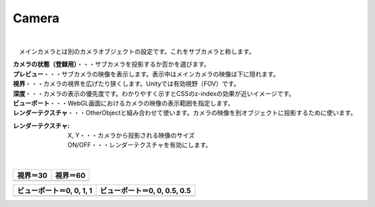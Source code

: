 .. index:: Camera（プロパティ）

####################################
Camera
####################################



.. image:: ../img/prop_camera_1.png
    :align: center

|

　メインカメラとは別のカメラオブジェクトの設定です。これをサブカメラと称します。


| **カメラの状態（登録用）**・・・サブカメラを投影するか否かを選びます。
| **プレビュー**・・・サブカメラの映像を表示します。表示中はメインカメラの映像は下に隠れます。
| **視界**・・・カメラの視界を広げたり狭くします。Unityでは有効視野（FOV）です。
| **深度**・・・カメラの表示の優先度です。わかりやすく示すとCSSのz-indexの効果が近いイメージです。
| **ビューポート**・・・WebGL画面におけるカメラの映像の表示範囲を指定します。
| **レンダーテクスチャ**・・・OtherObjectと組み合わせて使います。カメラの映像を別オブジェクトに投影するために使います。

:レンダーテクスチャ:
    | X, Y・・・カメラから投影される映像のサイズ
    | ON/OFF・・・レンダーテクスチャを有効にします。


|

.. |shikai30| image:: ../img/prop_camera_2.png
.. |shikai60| image:: ../img/prop_camera_3.png
.. |vp0011| image:: ../img/prop_camera_4.png
.. |vp0055| image:: ../img/prop_camera_5.png

.. list-table::
    :header-rows: 1

    * - 視界＝30
      - 視界＝60
    * - |shikai30|
      - |shikai60|

.. list-table::
    :header-rows: 1

    * - ビューポート＝0, 0, 1, 1
      - ビューポート＝0, 0, 0.5, 0.5
    * - |vp0011|
      - |vp0055|

